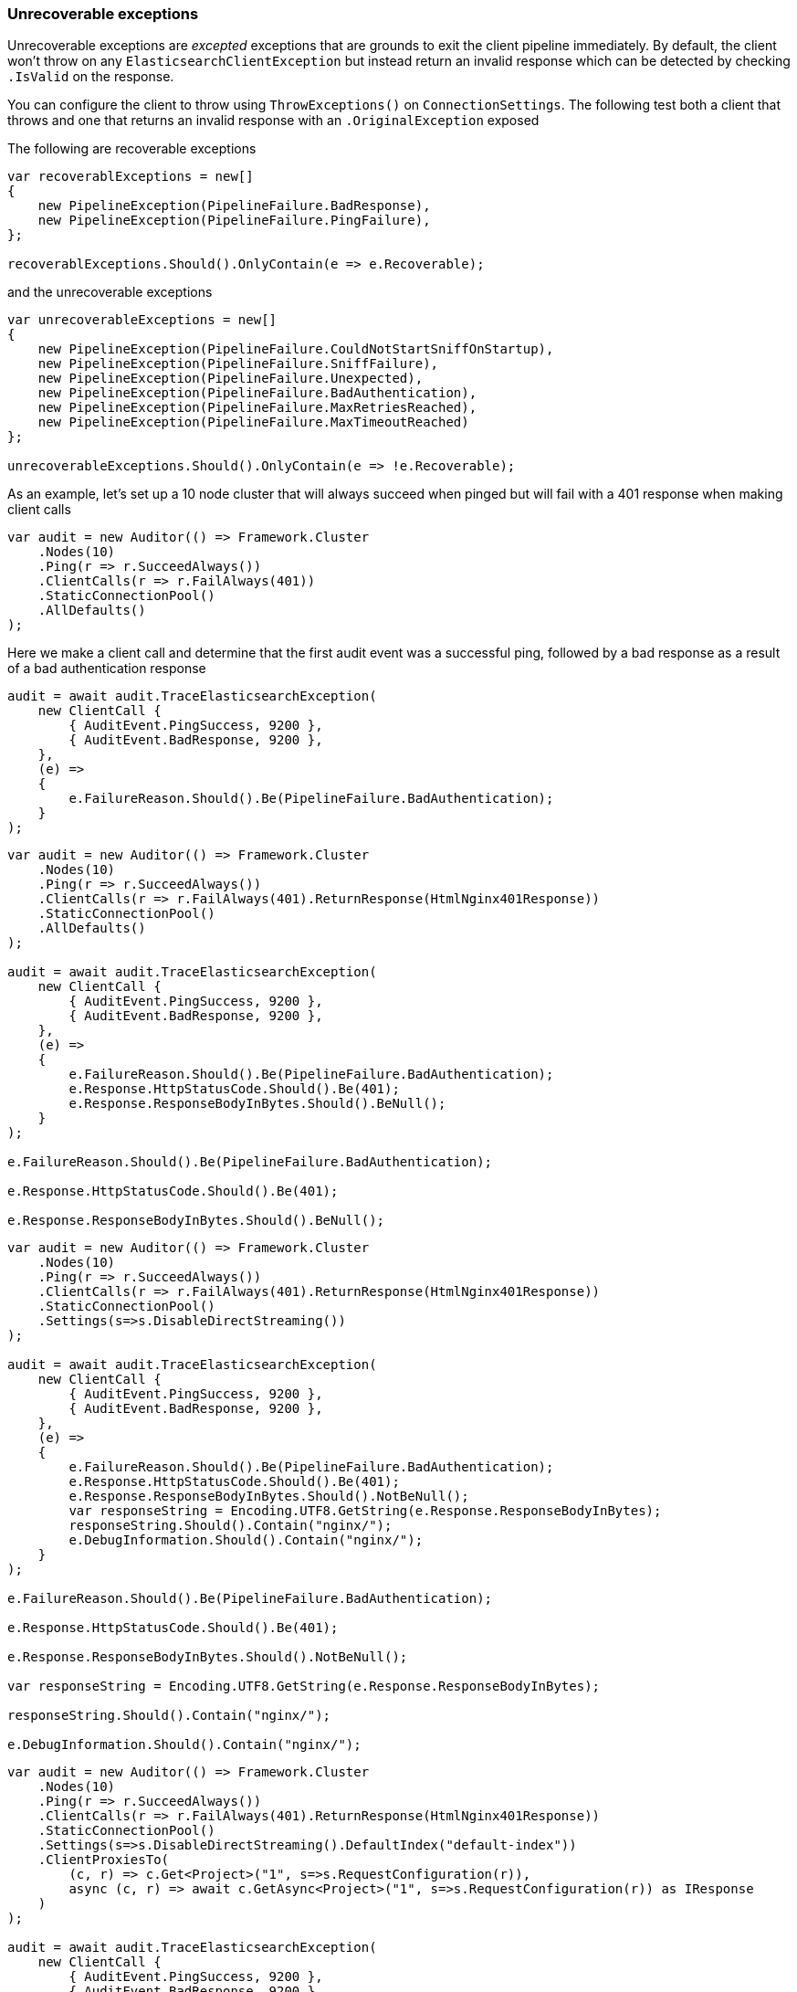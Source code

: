 :ref_current: https://www.elastic.co/guide/en/elasticsearch/reference/5.3

:xpack_current: https://www.elastic.co/guide/en/x-pack/5.3

:github: https://github.com/elastic/elasticsearch-net

:nuget: https://www.nuget.org/packages

////
IMPORTANT NOTE
==============
This file has been generated from https://github.com/elastic/elasticsearch-net/tree/5.x/src/Tests/ClientConcepts/ConnectionPooling/Exceptions/UnrecoverableExceptions.doc.cs. 
If you wish to submit a PR for any spelling mistakes, typos or grammatical errors for this file,
please modify the original csharp file found at the link and submit the PR with that change. Thanks!
////

[[unrecoverable-exceptions]]
=== Unrecoverable exceptions 

Unrecoverable exceptions are _excepted_ exceptions that are grounds to exit the client pipeline immediately. 
By default, the client won't throw on any `ElasticsearchClientException` but instead return an invalid response 
which can be detected by checking `.IsValid` on the response.

You can configure the client to throw using `ThrowExceptions()` on `ConnectionSettings`. The following test
both a client that throws and one that returns an invalid response with an `.OriginalException` exposed 

The following are recoverable exceptions 

[source,csharp]
----
var recoverablExceptions = new[]
{
    new PipelineException(PipelineFailure.BadResponse),
    new PipelineException(PipelineFailure.PingFailure),
};

recoverablExceptions.Should().OnlyContain(e => e.Recoverable);
----

and the unrecoverable exceptions 

[source,csharp]
----
var unrecoverableExceptions = new[]
{
    new PipelineException(PipelineFailure.CouldNotStartSniffOnStartup),
    new PipelineException(PipelineFailure.SniffFailure),
    new PipelineException(PipelineFailure.Unexpected),
    new PipelineException(PipelineFailure.BadAuthentication),
    new PipelineException(PipelineFailure.MaxRetriesReached),
    new PipelineException(PipelineFailure.MaxTimeoutReached)
};

unrecoverableExceptions.Should().OnlyContain(e => !e.Recoverable);
----

As an example, let's set up a 10 node cluster that will always succeed when pinged but
			will fail with a 401 response when making client calls

[source,csharp]
----
var audit = new Auditor(() => Framework.Cluster
    .Nodes(10)
    .Ping(r => r.SucceedAlways())
    .ClientCalls(r => r.FailAlways(401))
    .StaticConnectionPool()
    .AllDefaults()
);
----

Here we make a client call and determine that the first audit event was a successful ping, 
followed by a bad response as a result of a bad authentication response

[source,csharp]
----
audit = await audit.TraceElasticsearchException(
    new ClientCall {
        { AuditEvent.PingSuccess, 9200 },
        { AuditEvent.BadResponse, 9200 },
    },
    (e) =>
    {
        e.FailureReason.Should().Be(PipelineFailure.BadAuthentication);
    }
);
----

[source,csharp]
----
var audit = new Auditor(() => Framework.Cluster
    .Nodes(10)
    .Ping(r => r.SucceedAlways())
    .ClientCalls(r => r.FailAlways(401).ReturnResponse(HtmlNginx401Response))
    .StaticConnectionPool()
    .AllDefaults()
);

audit = await audit.TraceElasticsearchException(
    new ClientCall {
        { AuditEvent.PingSuccess, 9200 },
        { AuditEvent.BadResponse, 9200 },
    },
    (e) =>
    {
        e.FailureReason.Should().Be(PipelineFailure.BadAuthentication);
        e.Response.HttpStatusCode.Should().Be(401);
        e.Response.ResponseBodyInBytes.Should().BeNull();
    }
);

e.FailureReason.Should().Be(PipelineFailure.BadAuthentication);

e.Response.HttpStatusCode.Should().Be(401);

e.Response.ResponseBodyInBytes.Should().BeNull();
----

[source,csharp]
----
var audit = new Auditor(() => Framework.Cluster
    .Nodes(10)
    .Ping(r => r.SucceedAlways())
    .ClientCalls(r => r.FailAlways(401).ReturnResponse(HtmlNginx401Response))
    .StaticConnectionPool()
    .Settings(s=>s.DisableDirectStreaming())
);

audit = await audit.TraceElasticsearchException(
    new ClientCall {
        { AuditEvent.PingSuccess, 9200 },
        { AuditEvent.BadResponse, 9200 },
    },
    (e) =>
    {
        e.FailureReason.Should().Be(PipelineFailure.BadAuthentication);
        e.Response.HttpStatusCode.Should().Be(401);
        e.Response.ResponseBodyInBytes.Should().NotBeNull();
        var responseString = Encoding.UTF8.GetString(e.Response.ResponseBodyInBytes);
        responseString.Should().Contain("nginx/");
        e.DebugInformation.Should().Contain("nginx/");
    }
);

e.FailureReason.Should().Be(PipelineFailure.BadAuthentication);

e.Response.HttpStatusCode.Should().Be(401);

e.Response.ResponseBodyInBytes.Should().NotBeNull();

var responseString = Encoding.UTF8.GetString(e.Response.ResponseBodyInBytes);

responseString.Should().Contain("nginx/");

e.DebugInformation.Should().Contain("nginx/");
----

[source,csharp]
----
var audit = new Auditor(() => Framework.Cluster
    .Nodes(10)
    .Ping(r => r.SucceedAlways())
    .ClientCalls(r => r.FailAlways(401).ReturnResponse(HtmlNginx401Response))
    .StaticConnectionPool()
    .Settings(s=>s.DisableDirectStreaming().DefaultIndex("default-index"))
    .ClientProxiesTo(
        (c, r) => c.Get<Project>("1", s=>s.RequestConfiguration(r)),
        async (c, r) => await c.GetAsync<Project>("1", s=>s.RequestConfiguration(r)) as IResponse
    )
);

audit = await audit.TraceElasticsearchException(
    new ClientCall {
        { AuditEvent.PingSuccess, 9200 },
        { AuditEvent.BadResponse, 9200 },
    },
    (e) =>
    {
        e.FailureReason.Should().Be(PipelineFailure.BadAuthentication);
        e.Response.HttpStatusCode.Should().Be(401);
        e.Response.ResponseBodyInBytes.Should().NotBeNull();
        var responseString = Encoding.UTF8.GetString(e.Response.ResponseBodyInBytes);
        responseString.Should().Contain("nginx/");
        e.DebugInformation.Should().Contain("nginx/");
    }
);

e.FailureReason.Should().Be(PipelineFailure.BadAuthentication);

e.Response.HttpStatusCode.Should().Be(401);

e.Response.ResponseBodyInBytes.Should().NotBeNull();

var responseString = Encoding.UTF8.GetString(e.Response.ResponseBodyInBytes);

responseString.Should().Contain("nginx/");

e.DebugInformation.Should().Contain("nginx/");
----

